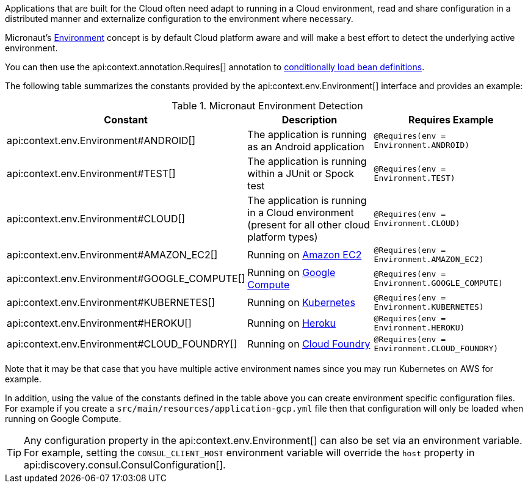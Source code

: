 Applications that are built for the Cloud often need adapt to running in a Cloud environment, read and share configuration in a distributed manner and externalize configuration to the environment where necessary.

Micronaut's <<environments, Environment>> concept is by default Cloud platform aware and will make a best effort to detect the underlying active environment.

You can then use the api:context.annotation.Requires[] annotation to <<conditionalBeans,conditionally load bean definitions>>.

The following table summarizes the constants provided by the api:context.env.Environment[] interface and provides an example:

.Micronaut Environment Detection
|===
|Constant|Description |Requires Example

|api:context.env.Environment#ANDROID[]
|The application is running as an Android application
|`@Requires(env = Environment.ANDROID)`

|api:context.env.Environment#TEST[]
|The application is running within a JUnit or Spock test
|`@Requires(env = Environment.TEST)`

|api:context.env.Environment#CLOUD[]
|The application is running in a Cloud environment (present for all other cloud platform types)
|`@Requires(env = Environment.CLOUD)`

|api:context.env.Environment#AMAZON_EC2[]
|Running on https://aws.amazon.com/ec2[Amazon EC2]
|`@Requires(env = Environment.AMAZON_EC2)`

|api:context.env.Environment#GOOGLE_COMPUTE[]
|Running on https://cloud.google.com/compute/[Google Compute]
|`@Requires(env = Environment.GOOGLE_COMPUTE)`

|api:context.env.Environment#KUBERNETES[]
|Running on https://www.kubernetes.io[Kubernetes]
|`@Requires(env = Environment.KUBERNETES)`

|api:context.env.Environment#HEROKU[]
|Running on https://heroku.com[Heroku]
|`@Requires(env = Environment.HEROKU)`

|api:context.env.Environment#CLOUD_FOUNDRY[]
|Running on https://www.cloudfoundry.org[Cloud Foundry]
|`@Requires(env = Environment.CLOUD_FOUNDRY)`

|===

Note that it may be that case that you have multiple active environment names since you may run Kubernetes on AWS for example.

In addition, using the value of the constants defined in the table above you can create environment specific configuration files. For example if you create a `src/main/resources/application-gcp.yml` file then that configuration will only be loaded when running on Google Compute.

TIP: Any configuration property in the api:context.env.Environment[] can also be set via an environment variable. For example, setting the `CONSUL_CLIENT_HOST` environment variable will override the `host` property in api:discovery.consul.ConsulConfiguration[].

